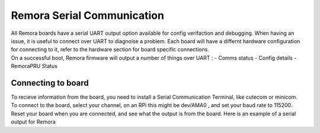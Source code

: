 Remora Serial Communication
===========================

| All Remora boards have a serial UART output option available for config verifaction and debugging. When having an issue, it is useful to connect over UART to diagnoise a problem. Each board will have a differnt hardware configuration for connecting to it, refer to the hardware section for board specific connections. 

| On a successful boot, Remora firmware will output a number of things over UART :
    - Comms status
    - Config details
    - RemoraPRU Status

Connecting to board
--------------------

| To recieve information from the board, you need to install a Serial Communication Terminal, like cutecom or minicom. 
| To connect to the board, select your channel, on an RPi this might be dev/AMA0 , and set your baud rate to 115200.
| Reset your board when you are connected, and see what the output is from the board. Here is an example of a serial output for Remora

.. code-block::